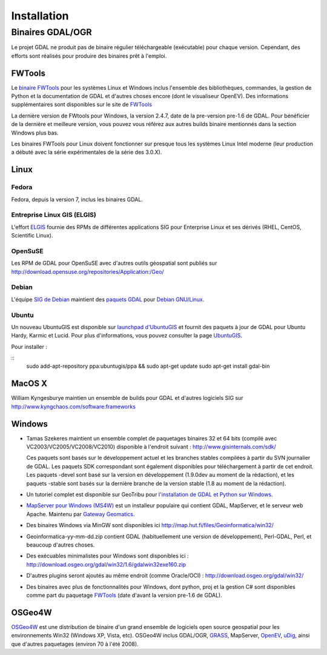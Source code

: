 .. _`gdal.install`:

Installation
===============

.. Rajouter les liens http://trac.osgeo.org/gdal/wiki/DownloadingGdalBinaries

Binaires GDAL/OGR
-------------------

Le projet GDAL ne produit pas de binaire régulier téléchargeable (exécutable) pour 
chaque version. Cependant, des efforts sont réalisés pour produire des binaires prêt 
à l'emploi.

FWTools
********

Le `binaire FWTools <http://trac.osgeo.org/gdal/wiki/FWTools>`_ pour les systèmes Linux et Windows inclus l'ensemble des 
bibliothèques, commandes, la gestion de Python et la documentation de GDAL et  
d'autres choses encore (dont le visualiseur OpenEV). Des informations supplémentaires 
sont disponibles sur le site de `FWTools <http://fwtools.maptools.org/>`_

La dernière version de FWtools pour Windows, la version 2.4.7, date de la pre-version 
pre-1.6 de GDAL. Pour bénéficier de la dernière et meilleure version, vous pouvez 
vous référez aux autres builds binaire mentionnés dans la section Windows plus bas.

Les binaires FWTools pour Linux doivent fonctionner sur presque tous les systèmes 
Linux Intel moderne (leur production a débuté avec la série expérimentales de la 
série des 3.0.X).

Linux
*******

Fedora
````````

Fedora, depuis la version 7, inclus les binaires GDAL.

Entreprise Linux GIS (ELGIS)
````````````````````````````

L'effort `ELGIS <http://elgis.argeo.org/>`_ fournie des RPMs de différentes applications SIG pour Enterprise 
Linux et ses dérivés (RHEL, CentOS, Scientific Linux).

OpenSuSE
`````````

Les RPM de GDAL pour OpenSuSE avec d'autres outils géospatial sont publiés sur http://download.opensuse.org/repositories/Application:/Geo/

Debian
```````

L'équipe `SIG de Debian <http://wiki.debian.org/DebianGis>`_ maintient des 
`paquets GDAL <http://packages.debian.org/cgi-bin/search_packages.pl?keywords=gdal&searchon=names&subword=1&version=all&release=all>`_ 
pour `Debian GNU/Linux <http://en.wikipedia.org/wiki/Debian>`_.

Ubuntu
````````

Un nouveau UbuntuGIS est disponible sur `launchpad d'UbuntuGIS <https://launchpad.net/~ubuntugis>`_ 
et fournit des paquets à jour de GDAL pour Ubuntu Hardy, Karmic et Lucid. Pour 
plus d'informations, vous pouvez consulter la page `UbuntuGIS <https://wiki.ubuntu.com/UbuntuGIS>`_.

Pour installer :

::
    sudo add-apt-repository ppa:ubuntugis/ppa && sudo apt-get update
    sudo apt-get install gdal-bin

MacOS X
*********

William Kyngesburye maintien un ensemble de builds pour GDAL et d'autres logiciels 
SIG sur http://www.kyngchaos.com/software:frameworks

Windows
********

* Tamas Szekeres maintient un ensemble complet de paquetages binaires 32 
  et 64 bits (compilé avec VC2003/VC2005/VC2008/VC2010) disponible à l'endroit 
  suivant : http://www.gisinternals.com/sdk/

  Ces paquets sont basés sur le développement actuel et les branches stables compilées 
  à partir du SVN journalier de GDAL. Les paquets SDK correspondant sont également 
  disponibles pour téléchargement à partir de cet endroit. Les paquets -devel 
  sont basé sur la version en développement (1.9.0dev au moment de la rédaction), 
  et les paquets -stable sont basés sur la dernière branche de la version stable 
  (1.8 au moment de la rédaction).

* Un tutoriel complet est disponible sur GeoTribu pour `l'installation de GDAL et Python sur Windows <http://geotribu.net/node/636>`_.

* `MapServer pour Windows (MS4W) <http://www.maptools.org/ms4w/>`_ est un installeur populaire qui contient GDAL, 
  MapServer, et le serveur web Apache. Maintenu par `Gateway Geomatics <http://www.gatewaygeomatics.com/>`_. 
* Des binaires Windows via MinGW sont disponibles ici http://map.hut.fi/files/Geoinformatica/win32/
* Geoinformatica-yy-mm-dd.zip contient GDAL (habituellement une version de développement), Perl-GDAL, Perl, et beaucoup d'autres choses.
* Des exécuables minimalistes pour Windows sont disponibles ici : http://download.osgeo.org/gdal/win32/1.6/gdalwin32exe160.zip
* D'autres plugins seront ajoutés au même endroit (comme Oracle/OCI) : http://download.osgeo.org/gdal/win32/
* Des binaires avec plus de fonctionnalités pour Windows, dont python, proj et la 
  gestion C# sont disponibles comme part du paquetage `FWTools <http://fwtools.maptools.org/>`_ 
  (date d'avant la version pre-1.6 de GDAL).


OSGeo4W
********

`OSGeo4W <http://trac.osgeo.org/osgeo4w>`_ est une distribution de binaire d'un 
grand ensemble de logiciels open source geospatial pour les environnements Win32 
(Windows XP, Vista, etc). OSGeo4W inclus GDAL/OGR,  `GRASS <http://grass.itc.it/>`_, MapServer, 
`OpenEV <http://openev.sourceforge.net/>`_,  `uDig <http://udig.refractions.net/>`_, 
ainsi que d'autres paquetages (environ 70 à l'été 2008). 
